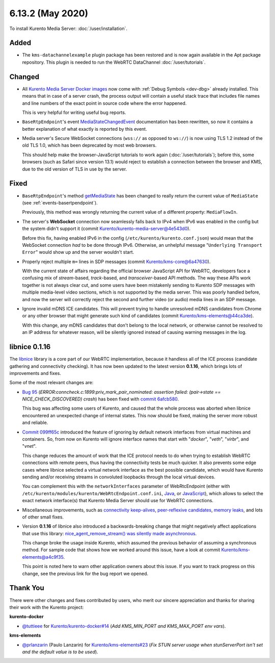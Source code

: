 =================
6.13.2 (May 2020)
=================

To install Kurento Media Server: :doc:`/user/installation`.



Added
=====

* The ``kms-datachannelexample`` plugin package has been restored and is now again available in the Apt package repository. This plugin is needed to run the WebRTC DataChannel :doc:`/user/tutorials`.



Changed
=======

* All `Kurento Media Server Docker images <https://hub.docker.com/r/kurento/kurento-media-server>`__ now come with :ref:`Debug Symbols <dev-dbg>` already installed. This means that in case of a server crash, the process output will contain a useful stack trace that includes file names and line numbers of the exact point in source code where the error happened.

  This is very helpful for writing useful bug reports.

* ``BaseRtpEndpoint``'s event `MediaStateChangedEvent <../_static/client-javadoc/org/kurento/client/BaseRtpEndpoint.html>`__ documentation has been rewritten, so now it contains a better explanation of what exactly is reported by this event.

* Media server's Secure WebSocket connections (``wss://`` as opposed to ``ws://``) is now using TLS 1.2 instead of the old TLS 1.0, which has been deprecated by most web browsers.

  This should help make the browser-JavaScript tutorials to work again (:doc:`/user/tutorials`); before this, some browsers (such as Safari since version 13.1) would reject to establish a connection between the browser and KMS, due to the old version of TLS in use by the server.



Fixed
=====

* ``BaseRtpEndpoint``'s method `getMediaState <../_static/client-javadoc/org/kurento/client/BaseRtpEndpoint.html#getMediaState-->`__ has been changed to really return the current value of ``MediaState`` (see :ref:`events-basertpendpoint`).

  Previously, this method was wrongly returning the current value of a different property: ``MediaFlowIn``.

* The server's **WebSocket** connection now seamlessly falls back to IPv4 when IPv6 was enabled in the config but the system didn't support it (commit `Kurento/kurento-media-server@4e543d0 <https://github.com/Kurento/kurento-media-server/commit/4e543d070771407e199897048f91cd06985b8b30>`__).

  Before this fix, having enabled IPv6 in the config (``/etc/kurento/kurento.conf.json``) would mean that the WebSocket connection *had* to be done through IPv6. Otherwise, an unhelpful message "``Underlying Transport Error``" would show up and the server wouldn't start.

* Properly reject multiple ``m=`` lines in SDP messages (commit `Kurento/kms-core@6a47630 <https://github.com/Kurento/kms-core/commit/6a47630cba2aba4c74527f9757b705c342da5106>`__).

  With the current state of affairs regarding the official browser JavaScript API for WebRTC, developers face a confusing mix of *stream*-based, *track*-based, and *transceiver*-based API methods. The way these APIs work together is not always clear cut, and some users have been mistakenly sending to Kurento SDP messages with multiple media-level video sections, which is not supported by the media server. This was poorly handled before, and now the server will correctly reject the second and further video (or audio) media lines in an SDP message.

* Ignore invalid mDNS ICE candidates. This will prevent trying to handle unresolved mDNS candidates from Chrome or any other browser that might generate such kind of candidates (commit `Kurento/kms-elements@44ca3de <https://github.com/Kurento/kms-elements/commit/44ca3de04256422636638bbfd48953dbba087673>`__).

  With this change, any mDNS candidates that don't belong to the local network, or otherwise cannot be resolved to an IP address for whatever reason, will be silently ignored instead of causing warning messages in the log.



libnice 0.1.16
==============

The `libnice <https://gitlab.freedesktop.org/libnice/libnice>`__ library is a core part of our WebRTC implementation, because it handless all of the ICE process (candidate gathering and connectivity checking). It has now been updated to the latest version **0.1.16**, which brings lots of improvements and fixes.

Some of the most relevant changes are:

* `Bug 95 <https://gitlab.freedesktop.org/libnice/libnice/issues/95>`__ (*ERROR:conncheck.c:1899:priv_mark_pair_nominated: assertion failed: (pair->state == NICE_CHECK_DISCOVERED) crash*) has been fixed with `commit 6afcb580 <https://gitlab.freedesktop.org/libnice/libnice/-/commit/6afcb580ae8118e189b24c74f0832c8cfff39f4e>`__.

  This bug was affecting some users of Kurento, and caused that the whole process was aborted when libnice encountered an unexpected change of internal states. This now should be fixed, making the server more robust and reliable.

* `Commit 099ff65c <https://gitlab.freedesktop.org/libnice/libnice/-/commit/099ff65c0371483ded4a3a7e905adfeea0faf6f6>`__ introduced the feature of ignoring by default network interfaces from virtual machines and containers. So, from now on Kurento will ignore interface names that start with "*docker*", "*veth*", "*virbr*", and "*vnet*".

  This change reduces the amount of work that the ICE protocol needs to do when trying to establish WebRTC connections with remote peers, thus having the connectivity tests be much quicker. It also prevents some edge cases where libnice selected a virtual network interface as the best possible candidate, which would have Kurento sending and/or receiving streams in convoluted loopbacks through the local virtual devices.

  You can complement this with the ``networkInterfaces`` parameter of WebRtcEndpoint (either with ``/etc/kurento/modules/kurento/WebRtcEndpoint.conf.ini``, `Java <../_static/client-javadoc/org/kurento/client/WebRtcEndpoint.html#setNetworkInterfaces-java.lang.String->`__, or `JavaScript <../_static/client-jsdoc/module-elements.WebRtcEndpoint.html#setNetworkInterfaces>`__), which allows to select the exact network interface(s) that Kurento Media Server should use for WebRTC connections.

* Miscellaneous improvements, such as `connectivity keep-alives <https://gitlab.freedesktop.org/libnice/libnice/-/commit/36d7f8141bcab3d4583573a59cdd2b01d7598648>`__, `peer-reflexive candidates <https://gitlab.freedesktop.org/libnice/libnice/-/commit/061c627ea9a772faa9b2ea110a21d9fac58c698a>`__, `memory leaks <https://gitlab.freedesktop.org/libnice/libnice/-/merge_requests/59>`__, and lots of other small fixes.

* Version **0.1.16** of libnice also introduced a backwards-breaking change that might negatively affect applications that use this library: `nice_agent_remove_stream() was silently made asynchronous <https://gitlab.freedesktop.org/libnice/libnice/issues/110>`__.

  This change broke the usage inside Kurento, which assumed the previous behavior of assuming a synchronous method. For sample code that shows how we worked around this issue, have a look at commit `Kurento/kms-elements@a4c9f35 <https://github.com/Kurento/kms-elements/commit/a4c9f35b53e2af3ff5b06edb8c1ce338907e9503>`__.

  This point is noted here to warn other application owners about this issue. If you want to track progress on this change, see the previous link for the bug report we opened.



Thank You
=========

There were other changes and fixes contributed by users, who merit our sincere appreciation and thanks for sharing their work with the Kurento project:

**kurento-docker**

* `@tuttieee <https://github.com/tuttieee>`__ for `Kurento/kurento-docker#14 <https://github.com/Kurento/kurento-docker/pull/14>`__ (*Add KMS_MIN_PORT and KMS_MAX_PORT env vars*).

**kms-elements**

* `@prlanzarin <https://github.com/prlanzarin>`__ (Paulo Lanzarin) for `Kurento/kms-elements#23 <https://github.com/Kurento/kms-elements/pull/23>`__ (*Fix STUN server usage when stunServerPort isn't set and the default value is to be used*).

